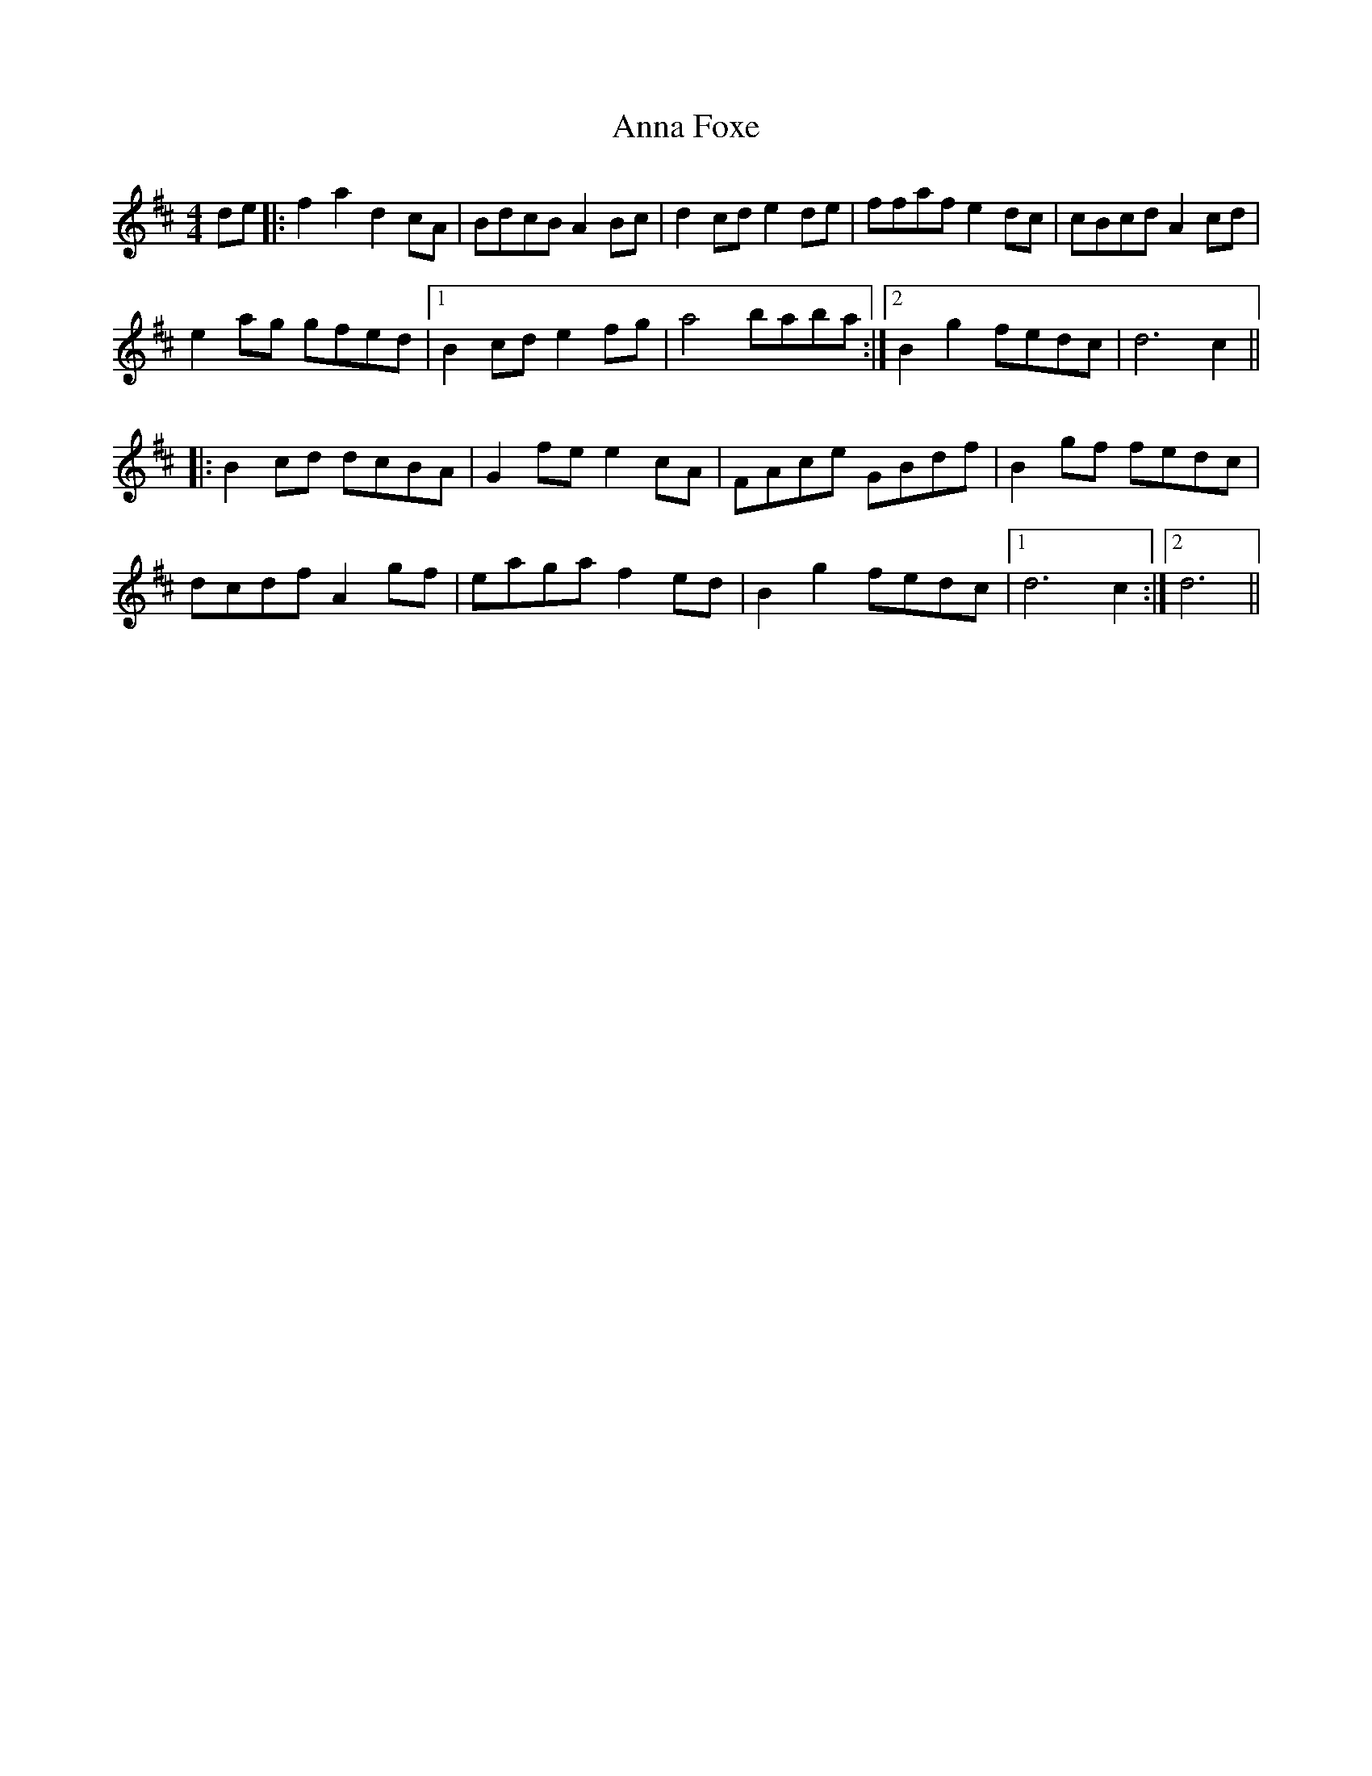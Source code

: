X: 1601
T: Anna Foxe
R: hornpipe
M: 4/4
K: Dmajor
de|:f2a2 d2cA|BdcB A2Bc|d2cd e2de|ffaf e2dc|cBcd A2cd|
e2ag gfed|1 B2cd e2fg|a4 baba:|2 B2g2 fedc|d6 c2||
|:B2cd dcBA|G2fe e2cA|FAce GBdf|B2gf fedc|
dcdf A2gf|eaga f2ed|B2g2 fedc|1 d6 c2:|2 d6||

